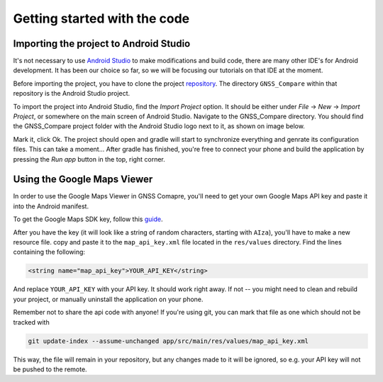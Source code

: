 Getting started with the code
=============================


Importing the project to Android Studio
---------------------------------------

It's not necessary to use `Android Studio`_ to make modifications and build code, there are many other IDE's for Android development. It has been our choice so far, so we will be focusing our tutorials on that IDE at the moment.

Before importing the project, you have to clone the project `repository <https://github.com/TheGalfins/GNSS_Compare>`_. The directory ``GNSS_Compare`` within that repository is the Android Studio project.

To import the project into Android Studio, find the *Import Project* option. It should be either under *File* -> *New* -> *Import Project*, or somewhere on the main screen of Android Studio. Navigate to the GNSS_Compare directory. You should find the GNSS_Compare project folder with the Android Studio logo next to it, as shown on image below.

.. image:: img/path_selection.PNG

Mark it, click Ok. The project should open and gradle will start to synchronize everything and genrate its configuration files. This can take a moment... After gradle has finished, you're free to connect your phone and build the application by pressing the *Run app* button in the top, right corner.

.. image:: img/run_app.PNG




.. Don't change the title below, as it is linked to the app's map_disabled_layout and map_disabled_description string resource!

Using the Google Maps Viewer
----------------------------

In order to use the Google Maps Viewer in GNSS Comapre, you'll need to get your own Google Maps API key and paste it into the Android manifest.

To get the Google Maps SDK key, follow this `guide`_.

After you have the key (it will look like a string of random characters, starting with ``AIza``), you'll have to make a new resource file. copy and paste it to the ``map_api_key.xml`` file located in the ``res/values`` directory. Find the lines containing the following:

.. code-block:: xml

  <string name="map_api_key">YOUR_API_KEY</string>

And replace ``YOUR_API_KEY`` with your API key. It should work right away. If not -- you might need to clean and rebuild your project, or manually uninstall the application on your phone.

Remember not to share the api code with anyone! If you're using git, you can mark that file as one which should not be tracked with

.. code-block:: bash

	git update-index --assume-unchanged app/src/main/res/values/map_api_key.xml

This way, the file will remain in your repository, but any changes made to it will be ignored, so e.g. your API key will not be pushed to the remote.



.. _`Android Studio`: https://developer.android.com/studio/
.. _`guide`: https://developers.google.com/maps/documentation/android-sdk/signup
